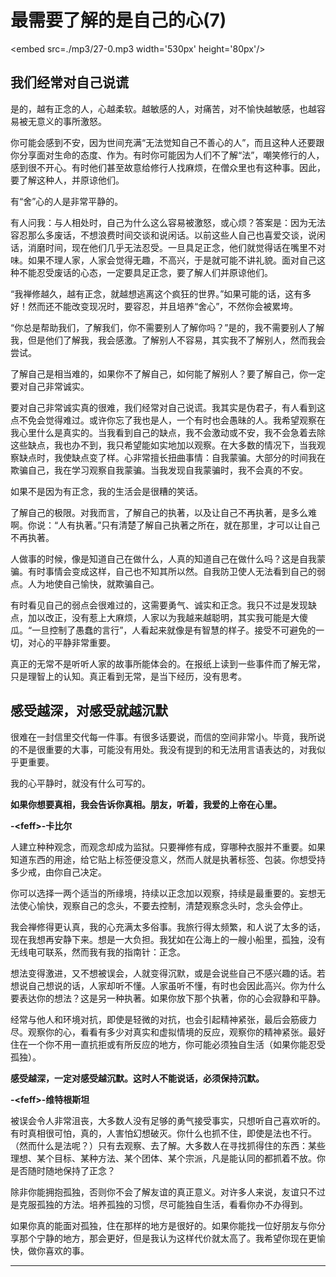 * 最需要了解的是自己的心(7)

<embed src=./mp3/27-0.mp3 width='530px' height='80px'/>

** 我们经常对自己说谎
:PROPERTIES:
:CUSTOM_ID: 我们经常对自己说谎
:END:

是的，越有正念的人，心越柔软。越敏感的人，对痛苦，对不愉快越敏感，也越容易被无意义的事所激怒。

你可能会感到不安，因为世间充满“无法觉知自己不善心的人”，而且这种人还要跟你分享面对生命的态度、作为。有时你可能因为人们不了解“法”，嘲笑修行的人，感到很不开心。有时他们甚至故意给修行人找麻烦，在僧众里也有这种事。因此，要了解这种人，并原谅他们。

有“舍”心的人是非常平静的。

有人问我：与人相处时，自己为什么这么容易被激怒，或心烦？答案是：因为无法容忍那么多废话，不想浪费时间交谈和说闲话。以前这些人自己也喜爱交谈，说闲话，消磨时间，现在他们几乎无法忍受。一旦具足正念，他们就觉得话在嘴里不对味。如果不理人家，人家会觉得无趣，不高兴，于是就可能不讲礼貌。面对自己这种不能忍受废话的心态，一定要具足正念，要了解人们并原谅他们。

“我禅修越久，越有正念，就越想逃离这个疯狂的世界。”如果可能的话，这有多好！然而还不能改变现况时，要容忍，并且培养“舍心”，不然你会被累垮。

“你总是帮助我们，了解我们，你不需要别人了解你吗？”是的，我不需要别人了解我，但是他们了解我，我会感激。了解别人不容易，其实我不了解别人，然而我会尝试。

了解自己是相当难的，如果你不了解自己，如何能了解别人？要了解自己，你一定要对自己非常诚实。

要对自己非常诚实真的很难，我们经常对自己说谎。我其实是伪君子，有人看到这点不免会觉得难过。或许你忘了我也是人，一个有时也会愚昧的人。我希望观察在我心里什么是真实的。当我看到自己的缺点，我不会激动或不安，我不会急着去除这些缺点，我也办不到，我只希望能如实地加以观察。在大多数的情况下，当我观察缺点时，我使缺点变了样。心非常擅长扭曲事情：自我蒙骗。大部分的时间我在欺骗自己，我在学习观察自我蒙骗。当我发现自我蒙骗时，我不会真的不安。

如果不是因为有正念，我的生活会是很糟的笑话。

了解自己的极限。对我而言，了解自己的执著，以及让自己不再执著，是多么难啊。你说：“人有执著。”只有清楚了解自己执著之所在，就在那里，才可以让自己不再执著。

人做事的时候，像是知道自己在做什么，人真的知道自己在做什么吗？这是自我蒙骗。有时事情会变成这样，自己也不知其所以然。自我防卫使人无法看到自己的弱点。人为地使自己愉快，就欺骗自己。

有时看见自己的弱点会很难过的，这需要勇气、诚实和正念。我只不过是发现缺点，加以改正，没有惹上大麻烦，人家以为我越来越聪明，其实我可能是大傻瓜。“一旦控制了愚蠢的言行”，人看起来就像是有智慧的样子。接受不可避免的一切，对心的平静非常重要。

真正的无常不是听听人家的故事所能体会的。在报纸上读到一些事件而了解无常，只是理智上的认知。真正看到无常，是当下经历，没有思考。

[[./img/27-0.jpeg]]

** 感受越深，对感受就越沉默
:PROPERTIES:
:CUSTOM_ID: 感受越深对感受就越沉默
:END:

很难在一封信里交代每一件事。有很多话要说，而信的空间非常小。毕竟，我所说的不是很重要的大事，可能没有用处。我没有提到的和无法用言语表达的，对我似乎更重要。

我的心平静时，就没有什么可写的。

*如果你想要真相，我会告诉你真相。朋友，听着，我爱的上帝在心里。*

*-<feff>-卡比尔*

人建立种种观念，而观念却成为监狱。只要禅修有成，穿哪种衣服并不重要。如果知道东西的用途，给它贴上标签便没意义，然而人就是执著标签、包装。你想受持多少戒，由你自己决定。

你可以选择一两个适当的所缘境，持续以正念加以观察，持续是最重要的。妄想无法使心愉快，观察自己的念头，不要去控制，清楚观察念头时，念头会停止。

我会禅修得更认真，我的心充满太多俗事。我旅行得太频繁，和人说了太多的话，现在我想再安静下来。想是一大负担。我犹如在公海上的一艘小船里，孤独，没有无线电可联系，然而我有我的指南针：正念。

想法变得激进，又不想被误会，人就变得沉默，或是会说些自己不感兴趣的话。若想说自己想说的话，人家却听不懂。人家虽听不懂，有时也会因此高兴。你为什么要表达你的想法？这是另一种执著。如果你放下那个执著，你的心会寂静和平静。

经常与他人和环境对抗，即使是轻微的对抗，也会引起精神紧张，最后会筋疲力尽。观察你的心，看看有多少对真实和虚拟情境的反应，观察你的精神紧张。最好住在一个你不用一直抗拒或有所反应的地方，你可能必须独自生活（如果你能忍受孤独）。

*感受越深，一定对感受越沉默。这时人不能说话，必须保持沉默。*

*-<feff>-维特根斯坦*

被误会令人非常沮丧，大多数人没有足够的勇气接受事实，只想听自己喜欢听的。有时真相很可怕，真的，人害怕幻想破灭。你什么也抓不住，即使是法也不行。（然而什么是法呢？）只有去观察、去了解。大多数人在寻找抓得住的东西：某些理想、某个目标、某种方法、某个团体、某个宗派，凡是能认同的都抓着不放。你是否随时随地保持了正念？

除非你能拥抱孤独，否则你不会了解友谊的真正意义。对许多人来说，友谊只不过是克服孤独的方法。培养孤独的习惯，尽可能独自生活，看看你办不办得到。

如果你真的能面对孤独，住在那样的地方是很好的。如果你能找一位好朋友与你分享那个宁静的地方，那会更好，但是我认为这样代价就太高了。我希望你现在更愉快，做你喜欢的事。

--------------

